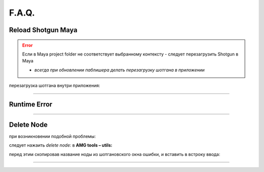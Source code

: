 F.A.Q.
========

Reload Shotgun Maya
--------------------

.. error:: Ecли в Maya project folder не соответствует выбранному контексту - следует перезагрузить Shotgun в Maya

	* *всегда при обновлении паблишера делать перезагрузку шотгана в приложении*


перезагрузка шотгана внутри приложения:

.. error:: .. image:: _templates/sg.png
	:scale: 100%
	:align: center

.. error:: .. image:: _templates/sg_reload.png
	:scale: 100%
	:align: center
	
________

Runtime Error
--------------

.. image:: _templates/run_error.png
	:align: center
________

Delete Node
-------------


при возникновении подобной проблемы:

.. image:: _templates/delnod.png
	:align: center
	
следует нажаить *delete node:* в **AMG tools – utils:**

.. image:: _templates/delnod2.png
	:align: center
	
перед этим скопировав название ноды из шотгановского окна ошибки, и вставить в встроку ввода:

.. image:: _templates/delnod3.png
	:align: center
________

